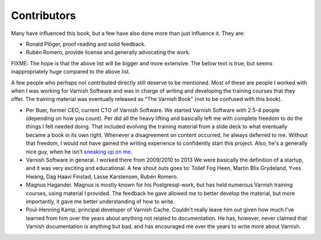 Contributors
============

Many have influenced this book, but a few have also done more than just
influence it. They are:

- Ronald Plöger, proof reading and solid feedback.
- Rubén Romero, provide license and generally advocating the work.


FIXME: The hope is that the above list will be bigger and more extensive.
The below text is true, but seems inappropriately huge compared to the
above list.


A few people who perhaps not contributed directly still deserve to be
mentioned. Most of these are people I worked with when I was working for
Varnish Software and was in charge of writing and developing the training
courses that they offer. The training material was eventually released as
"The Varnish Book" (not to be confused with this book).

.. _sneaking up on me: https://www.youtube.com/watch?v=Rys0yMRZEIc

- Per Buer, former CEO, current CTO of Varnish Software. We started Varnish
  Software with 2.5-4 people (depending on how you count). Per did all the
  heavy lifting and basically left me with complete freedom to do the
  things I felt needed doing. That included evolving the training material
  from a slide deck to what eventually became a book in its own right.
  Whenever a disagreement on content occurred, he always deferred to me.
  Without that freedom, I would not have gained the writing experience to
  confidently start this project.  Also, he's a generally nice guy, when he
  isn't `sneaking up on me`_.
- Varnish Software in general. I worked there from 2009/2010 to 2013 We
  were basically the definition of a startup, and it was very exciting and
  educational. A few shout outs goes to: Tollef Fog Heen, Martin Blix
  Grydeland, Yves Hwang, Dag Haavi Finstad, Lasse Karstensen, Rubén Romero.
- Magnus Hagander. Magnus is mostly known for his Postgresql-work, but has
  held numerous Varnish training courses, using material I provided.
  The feedback he gave allowed me to better develop the material, but more
  importantly, it gave me better understanding of how to write.
- Poul-Henning Kamp, principal developer of Varnish Cache. Couldn't really
  leave him out given how much I've learned from him over the years about
  anything not related to documentation. He has, however, never claimed
  that Varnish documentation is anything but bad, and has encouraged me
  over the years to write more about Varnish.
